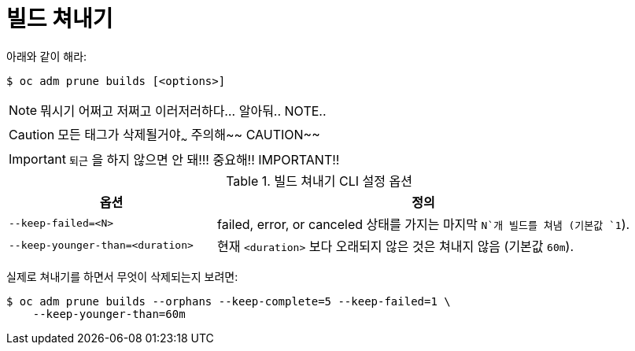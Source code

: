 // Module included in the following assemblies:
//
// * applications/pruning-objects.adoc

[id="pruning-builds_{context}"]
= 빌드 쳐내기

아래와 같이 해라:

----
$ oc adm prune builds [<options>]
----

[NOTE]
====
뭐시기 어쩌고 저쩌고 이러저러하다... 알아둬.. NOTE..
====

[CAUTION]
====
모든 태그가 삭제될거야~~~ 주의해~~ CAUTION~~
====

[IMPORTANT]
====
`퇴근` 을 하지 않으면 안 돼!!! 중요해!! IMPORTANT!!
====


.빌드 쳐내기 CLI 설정 옵션
[cols="4,8",options="header"]
|===

|옵션 |정의

.^|`--keep-failed=<N>`
|failed, error, or canceled 상태를 가지는 마지막 `N`개 빌드를 쳐냄 (기본값 `1`).

.^|`--keep-younger-than=<duration>`
|현재 `<duration>` 보다 오래되지 않은 것은 쳐내지 않음 (기본값 `60m`).
|===

실제로 쳐내기를 하면서 무엇이 삭제되는지 보려면:

----
$ oc adm prune builds --orphans --keep-complete=5 --keep-failed=1 \
    --keep-younger-than=60m
----
